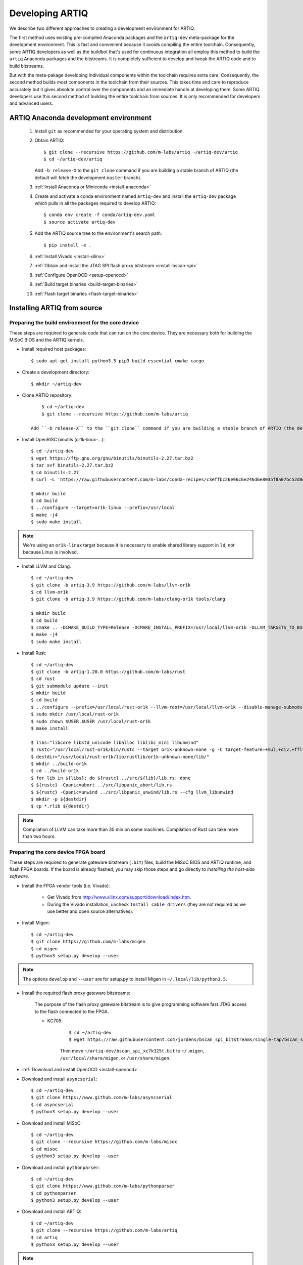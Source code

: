 Developing ARTIQ
^^^^^^^^^^^^^^^^

We describe two different approaches to creating a development environment for ARTIQ.

The first method uses existing pre-compiled Anaconda packages and the ``artiq-dev`` meta-package for the development environment.
This is fast and convenient because it avoids compiling the entire toolchain.
Consequently, some ARTIQ developers as well as the buildbot that's used for continuous integration all employ this method to build the ``artiq`` Anaconda packages and the bitstreams.
It is completely sufficient to develop and tweak the ARTIQ code and to build
bitstreams.

But with the meta-pakage developing individual components within the toolchain requires extra care.
Consequently, the second method builds most components in the toolchain from their sources.
This takes time and care to reproduce accurately but it gives absolute control over the components and an immediate handle at developing them.
Some ARTIQ developers use this second method of building the entire toolchain
from sources.
It is only recommended for developers and advanced users.

.. _develop-from-conda:

ARTIQ Anaconda development environment
======================================

    1. Install ``git`` as recommended for your operating system and distribution.
    2. Obtain ARTIQ::

           $ git clone --recursive https://github.com/m-labs/artiq ~/artiq-dev/artiq
           $ cd ~/artiq-dev/artiq

       Add ``-b release-X`` to the ``git clone`` command if you are building a stable branch of ARTIQ (the default will fetch the development ``master`` branch).
    3. :ref:`Install Anaconda or Miniconda <install-anaconda>`
    4. Create and activate a conda environment named ``artiq-dev`` and install the ``artiq-dev`` package which pulls in all the packages required to develop ARTIQ::

           $ conda env create -f conda/artiq-dev.yaml
           $ source activate artiq-dev
    5. Add the ARTIQ source tree to the environment's search path::

           $ pip install -e .
    6. :ref:`Install Vivado <install-xilinx>`
    7. :ref:`Obtain and install the JTAG SPI flash proxy bitstream <install-bscan-spi>`
    8. :ref:`Configure OpenOCD <setup-openocd>`
    9. :ref:`Build target binaries <build-target-binaries>`
    10. :ref:`Flash target binaries <flash-target-binaries>`

.. _install-from-source:

Installing ARTIQ from source
============================

Preparing the build environment for the core device
---------------------------------------------------

These steps are required to generate code that can run on the core
device. They are necessary both for building the MiSoC BIOS
and the ARTIQ kernels.

* Install required host packages: ::

        $ sudo apt-get install python3.5 pip3 build-essential cmake cargo

* Create a development directory: ::

        $ mkdir ~/artiq-dev

* Clone ARTIQ repository: ::

        $ cd ~/artiq-dev
        $ git clone --recursive https://github.com/m-labs/artiq

    Add ``-b release-X`` to the ``git clone`` command if you are building a stable branch of ARTIQ (the default will fetch the development ``master`` branch).

* Install OpenRISC binutils (or1k-linux-...): ::

        $ cd ~/artiq-dev
        $ wget https://ftp.gnu.org/gnu/binutils/binutils-2.27.tar.bz2
        $ tar xvf binutils-2.27.tar.bz2
        $ cd binutils-2.27
        $ curl -L 'https://raw.githubusercontent.com/m-labs/conda-recipes/c3effbc26e96c6e246d6e8035f8a07bc52d8ded1/conda/binutils-or1k-linux/fix-R_OR1K_GOTOFF-relocations.patch' | patch -p1

        $ mkdir build
        $ cd build
        $ ../configure --target=or1k-linux --prefix=/usr/local
        $ make -j4
        $ sudo make install

.. note::
    We're using an ``or1k-linux`` target because it is necessary to enable
    shared library support in ``ld``, not because Linux is involved.

* Install LLVM and Clang: ::

        $ cd ~/artiq-dev
        $ git clone -b artiq-3.9 https://github.com/m-labs/llvm-or1k
        $ cd llvm-or1k
        $ git clone -b artiq-3.9 https://github.com/m-labs/clang-or1k tools/clang

        $ mkdir build
        $ cd build
        $ cmake .. -DCMAKE_BUILD_TYPE=Release -DCMAKE_INSTALL_PREFIX=/usr/local/llvm-or1k -DLLVM_TARGETS_TO_BUILD="OR1K;X86" -DLLVM_ENABLE_ASSERTIONS=ON -DLLVM_INSTALL_UTILS=ON
        $ make -j4
        $ sudo make install

* Install Rust: ::

        $ cd ~/artiq-dev
        $ git clone -b artiq-1.20.0 https://github.com/m-labs/rust
        $ cd rust
        $ git submodule update --init
        $ mkdir build
        $ cd build
        $ ../configure --prefix=/usr/local/rust-or1k --llvm-root=/usr/local/llvm-or1k --disable-manage-submodules --disable-docs
        $ sudo mkdir /usr/local/rust-or1k
        $ sudo chown $USER.$USER /usr/local/rust-or1k
        $ make install

        $ libs="libcore libstd_unicode liballoc liblibc_mini libunwind"
        $ rustc="/usr/local/rust-or1k/bin/rustc --target or1k-unknown-none -g -C target-feature=+mul,+div,+ffl1,+cmov,+addc -C opt-level=s -L ."
        $ destdir="/usr/local/rust-or1k/lib/rustlib/or1k-unknown-none/lib/"
        $ mkdir ../build-or1k
        $ cd ../build-or1k
        $ for lib in ${libs}; do ${rustc} ../src/${lib}/lib.rs; done
        $ ${rustc} -Cpanic=abort ../src/libpanic_abort/lib.rs
        $ ${rustc} -Cpanic=unwind ../src/libpanic_unwind/lib.rs --cfg llvm_libunwind
        $ mkdir -p ${destdir}
        $ cp *.rlib ${destdir}

.. note::
    Compilation of LLVM can take more than 30 min on some machines. Compilation of Rust can take more than two hours.

Preparing the core device FPGA board
------------------------------------

These steps are required to generate gateware bitstream (``.bit``) files, build the MiSoC BIOS and ARTIQ runtime, and flash FPGA boards. If the board is already flashed, you may skip those steps and go directly to `Installing the host-side software`.

.. _install-xilinx:

* Install the FPGA vendor tools (i.e. Vivado):

    * Get Vivado from http://www.xilinx.com/support/download/index.htm.

    * During the Vivado installation, uncheck ``Install cable drivers`` (they are not required as we use better and open source alternatives).

* Install Migen: ::

        $ cd ~/artiq-dev
        $ git clone https://github.com/m-labs/migen
        $ cd migen
        $ python3 setup.py develop --user

.. note::
    The options ``develop`` and ``--user`` are for setup.py to install Migen in ``~/.local/lib/python3.5``.

.. _install-bscan-spi:

* Install the required flash proxy gateware bitstreams:

    The purpose of the flash proxy gateware bitstream is to give programming software fast JTAG access to the flash connected to the FPGA.

    * KC705:

        ::

            $ cd ~/artiq-dev
            $ wget https://raw.githubusercontent.com/jordens/bscan_spi_bitstreams/single-tap/bscan_spi_xc7k325t.bit

        Then move ``~/artiq-dev/bscan_spi_xc7k325t.bit`` to ``~/.migen``, ``/usr/local/share/migen``, or ``/usr/share/migen``.

* :ref:`Download and install OpenOCD <install-openocd>`.

* Download and install ``asyncserial``: ::

        $ cd ~/artiq-dev
        $ git clone https://www.github.com/m-labs/asyncserial
        $ cd asyncserial
        $ python3 setup.py develop --user

* Download and install MiSoC: ::

        $ cd ~/artiq-dev
        $ git clone --recursive https://github.com/m-labs/misoc
        $ cd misoc
        $ python3 setup.py develop --user

* Download and install ``pythonparser``: ::

        $ cd ~/artiq-dev
        $ git clone https://www.github.com/m-labs/pythonparser
        $ cd pythonparser
        $ python3 setup.py develop --user

* Download and install ARTIQ: ::

        $ cd ~/artiq-dev
        $ git clone --recursive https://github.com/m-labs/artiq
        $ cd artiq
        $ python3 setup.py develop --user

.. note::
    If you have any trouble during ARTIQ setup about ``pygit2`` installation,
    refer to the section dealing with
    :ref:`installing the host-side software <installing-the-host-side-software>`.


* Build the gateware bitstream, BIOS and runtime by running:
    ::

        $ cd ~/artiq-dev
        $ export PATH=/usr/local/llvm-or1k/bin:$PATH

    .. note:: Make sure that ``/usr/local/llvm-or1k/bin`` is first in your ``PATH``, so that the ``clang`` command you just built is found instead of the system one, if any.

.. _build-target-binaries:

    * For KC705::

        $ python3 -m artiq.gateware.targets.kc705_dds -H nist_clock # or nist_qc2

    .. note:: Add ``--toolchain ise`` if you wish to use ISE instead of Vivado. ISE needs a separate installation step.

.. _flash-target-binaries:

* Then, gather the binaries and flash them: ::

        $ mkdir binaries
        $ cp misoc_nist_qcX_<board>/gateware/top.bit binaries
        $ cp misoc_nist_qcX_<board>/software/bios/bios.bin binaries
        $ cp misoc_nist_qcX_<board>/software/runtime/runtime.fbi binaries
        $ artiq_flash -d binaries

* Check that the board boots by running a serial terminal program (you may need to press its FPGA reconfiguration button or power-cycle it to load the gateware bitstream that was newly written into the flash): ::

        $ flterm /dev/ttyUSB1
        MiSoC BIOS   http://m-labs.hk
        [...]
        Booting from flash...
        Loading xxxxx bytes from flash...
        Executing booted program.
        ARTIQ runtime built <date/time>

.. note:: flterm is part of MiSoC. If you installed MiSoC with ``setup.py develop --user``, the flterm launcher is in ``~/.local/bin``.

The communication parameters are 115200 8-N-1. Ensure that your user has access
to the serial device (``sudo adduser $USER dialout`` assuming standard setup).

.. _installing-the-host-side-software:

Installing the host-side software
---------------------------------

* Install the llvmlite Python bindings: ::

        $ cd ~/artiq-dev
        $ git clone https://github.com/m-labs/llvmlite
        $ cd llvmlite
        $ git checkout artiq-3.9
        $ LLVM_CONFIG=/usr/local/llvm-or1k/bin/llvm-config python3 setup.py install --user

* Install ARTIQ: ::

        $ cd ~/artiq-dev
        $ git clone --recursive https://github.com/m-labs/artiq # if not already done
        $ cd artiq
        $ python3 setup.py develop --user

.. note::
    If you have any trouble during ARTIQ setup about ``pygit2`` installation,
    you can install it by using ``pip``:

    On Ubuntu 14.04::

        $ python3 `which pip3` install --user pygit2==0.19.1

    On Ubuntu 14.10::

        $ python3 `which pip3` install --user pygit2==0.20.3

    On Ubuntu 15.04 and 15.10::

        $ python3 `which pip3` install --user pygit2==0.22.1

    On Ubuntu 16.04::

        $ python3 `which pip3` install --user pygit2==0.24.1

    The rationale behind this is that pygit2 and libgit2 must have the same
    major.minor version numbers.

    See http://www.pygit2.org/install.html#version-numbers

* Build the documentation: ::

        $ cd ~/artiq-dev/artiq/doc/manual
        $ make html

